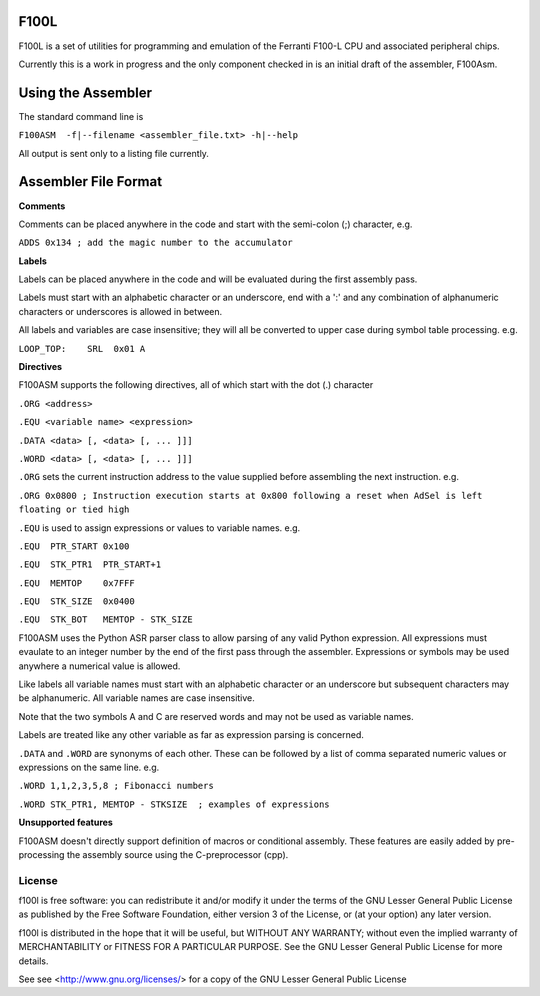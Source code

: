 F100L  
=====

F100L is a set of utilities for programming and emulation of the Ferranti F100-L CPU and associated peripheral chips.

Currently this is a work in progress and the only component checked in is an initial draft of the assembler, F100Asm.

Using the Assembler
===================

The standard command line is

``F100ASM  -f|--filename <assembler_file.txt> -h|--help``

All output is sent only to a listing file currently.

Assembler File Format
=====================


**Comments**

Comments can be placed anywhere in the code and start with the semi-colon (;) character, e.g.

``ADDS 0x134 ; add the magic number to the accumulator``


**Labels**

Labels can be placed anywhere in the code and will be evaluated during the first assembly pass.

Labels must start with an alphabetic character or an underscore, end with a ':' and any combination of alphanumeric characters or underscores is allowed in between.

All labels and variables are case insensitive; they will all be converted to upper case during symbol table processing. e.g.

``LOOP_TOP:    SRL  0x01 A``


**Directives**

F100ASM supports the following directives, all of which start with the dot (.) character

``.ORG <address>``

``.EQU <variable name> <expression>``

``.DATA <data> [, <data> [, ... ]]]``

``.WORD <data> [, <data> [, ... ]]]``


``.ORG`` sets the current instruction address to the value supplied before assembling the next instruction. e.g.

``.ORG 0x0800 ; Instruction execution starts at 0x800 following a reset when AdSel is left floating or tied high``


``.EQU`` is used to assign expressions or values to variable names. e.g.  

``.EQU  PTR_START 0x100``

``.EQU  STK_PTR1  PTR_START+1``

``.EQU  MEMTOP    0x7FFF`` 

``.EQU  STK_SIZE  0x0400``   

``.EQU  STK_BOT   MEMTOP - STK_SIZE``

F100ASM uses the Python ASR parser class to allow parsing of any valid Python expression. All expressions must evaulate to an integer number by the end of the first pass through the assembler. Expressions or symbols may be used anywhere a numerical value is allowed. 

Like labels all variable names must start with an alphabetic character or an underscore but subsequent characters may be alphanumeric. All variable names are case insensitive.

Note that the two symbols A and C are reserved words and may not be used as variable names.

Labels are treated like any other variable as far as expression parsing is concerned. 

``.DATA`` and ``.WORD`` are synonyms of each other. These can be followed by a list of comma separated numeric values or expressions on the same line. e.g.

``.WORD 1,1,2,3,5,8 ; Fibonacci numbers``
     
``.WORD STK_PTR1, MEMTOP - STKSIZE  ; examples of expressions``


**Unsupported features**

F100ASM doesn't directly support definition of macros or conditional assembly. These features are easily added by pre-processing the assembly source using the C-preprocessor (cpp).


License
-------

f100l is free software: you can redistribute it and/or modify it 
under the terms of the GNU Lesser General Public License as published by
the Free Software Foundation, either version 3 of the License, or
(at your option) any later version.

f100l is distributed in the hope that it will be useful,
but WITHOUT ANY WARRANTY; without even the implied warranty of
MERCHANTABILITY or FITNESS FOR A PARTICULAR PURPOSE.  See the
GNU Lesser General Public License for more details.

See see <http://www.gnu.org/licenses/> for a copy of the GNU Lesser General Public License
